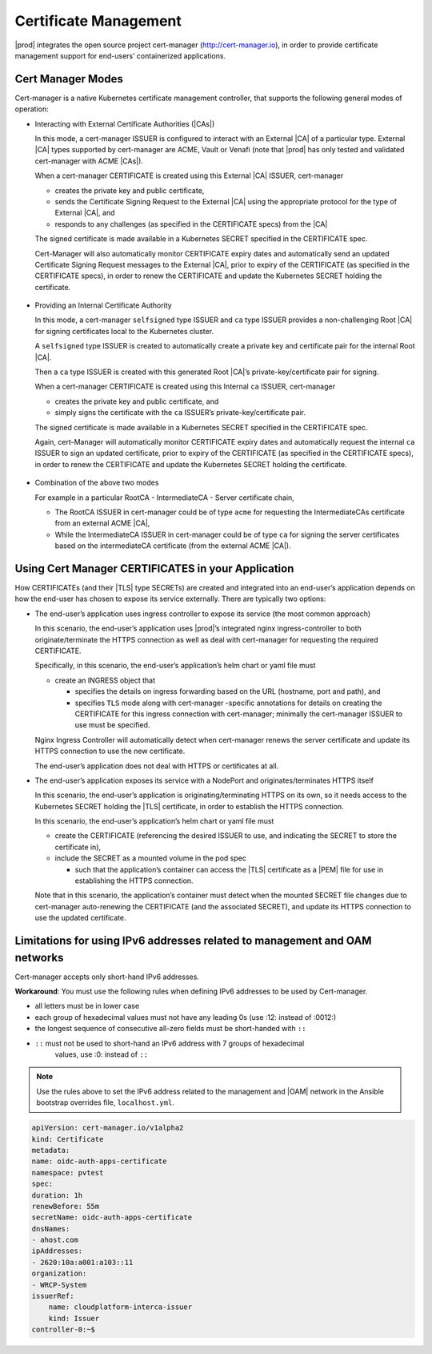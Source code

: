 
.. iac1588347002880
.. _kubernetes-user-tutorials-cert-manager:

======================
Certificate Management
======================

|prod| integrates the open source project cert-manager
(http://cert-manager.io), in order to provide certificate management support
for end-users’ containerized applications.

------------------
Cert Manager Modes
------------------

Cert-manager is a native Kubernetes certificate management controller, that
supports the following general modes of operation:

-   Interacting with External Certificate Authorities (|CAs|)

    In this mode, a cert-manager ISSUER is configured to interact with an
    External |CA| of a particular type.  External |CA| types supported by
    cert-manager are ACME, Vault or Venafi (note that |prod| has only
    tested and validated cert-manager with ACME |CAs|).

    When a cert-manager CERTIFICATE is created using this External |CA| ISSUER,
    cert-manager

    -   creates the private key and public certificate,

    -   sends the Certificate Signing Request to the External |CA| using the
        appropriate protocol for the type of External |CA|, and

    -   responds to any challenges (as specified in the CERTIFICATE specs) from
        the |CA|

    The signed certificate is made available in a Kubernetes SECRET specified
    in the CERTIFICATE spec.

    Cert-Manager will also automatically monitor CERTIFICATE expiry dates and
    automatically send an updated Certificate Signing Request messages to the
    External |CA|, prior to expiry of the CERTIFICATE (as specified in the
    CERTIFICATE specs), in order to renew the CERTIFICATE and update the
    Kubernetes SECRET holding the certificate.

    .. figure:: /usertasks/kubernetes/figures/figure_1_cert_manager.png

-   Providing an Internal Certificate Authority

    In this mode, a cert-manager ``selfsigned`` type ISSUER and ``ca`` type
    ISSUER provides a non-challenging Root |CA| for signing certificates local to
    the Kubernetes cluster.

    A ``selfsigned`` type ISSUER is created to automatically create a private key
    and certificate pair for the internal Root |CA|.

    Then a ``ca`` type ISSUER is created with this generated Root |CA|’s
    private-key/certificate pair for signing.

    When a cert-manager CERTIFICATE is created using this Internal ``ca``
    ISSUER, cert-manager

    -   creates the private key and public certificate, and

    -   simply signs the certificate with the ``ca`` ISSUER’s
        private-key/certificate pair.

    The signed certificate is made available in a Kubernetes SECRET specified
    in the CERTIFICATE spec.

    Again, cert-Manager will automatically monitor CERTIFICATE expiry dates and
    automatically request the internal ``ca`` ISSUER to sign an updated
    certificate, prior to expiry of the CERTIFICATE (as specified in the
    CERTIFICATE specs), in order to renew the CERTIFICATE and update the
    Kubernetes SECRET holding the certificate.

    .. figure:: /usertasks/kubernetes/figures/figure_2_cert_manager.png

-   Combination of the above two modes

    For example in a particular RootCA  - IntermediateCA  - Server certificate
    chain,

    -   The RootCA ISSUER in cert-manager could be of type ``acme`` for
        requesting the IntermediateCAs certificate from an external ACME |CA|,

    -   While the IntermediateCA ISSUER in cert-manager could be of type ``ca``
        for signing the server certificates based on the intermediateCA
        certificate (from the external ACME |CA|).

---------------------------------------------------
Using Cert Manager CERTIFICATES in your Application
---------------------------------------------------

How CERTIFICATEs (and their |TLS| type SECRETs) are created and integrated into
an end-user’s application depends on how the end-user has chosen to expose its
service externally.  There are typically two options:

-   The end-user’s application uses ingress controller to expose its service
    (the most common approach)

    In this scenario, the end-user’s application uses |prod|’s
    integrated nginx ingress-controller to both originate/terminate the HTTPS
    connection as well as deal with cert-manager for requesting the required
    CERTIFICATE.

    Specifically, in this scenario, the end-user’s application’s helm chart or
    yaml file must

    -   create an INGRESS object that

        -   specifies the details on ingress forwarding based on the URL
            (hostname, port and path), and

        -   specifies ``TLS`` mode along with cert-manager -specific
            annotations for details on creating the CERTIFICATE for this
            ingress connection with cert-manager; minimally the cert-manager
            ISSUER to use must be specified.

    Nginx Ingress Controller will automatically detect when cert-manager renews
    the server certificate and update its HTTPS connection to use the new
    certificate.

    The end-user’s application does not deal with HTTPS or certificates at all.

-   The end-user’s application exposes its service with a NodePort and
    originates/terminates HTTPS itself

    In this scenario, the end-user’s application is originating/terminating
    HTTPS on its own, so it needs access to the Kubernetes SECRET holding the
    |TLS| certificate, in order to establish the HTTPS connection.

    In this scenario, the end-user’s application’s helm chart or yaml file must

    -   create the CERTIFICATE (referencing the desired ISSUER to use, and
        indicating the SECRET to store the certificate in),

    -   include the SECRET as a mounted volume in the pod spec

        -   such that the application’s container can access the |TLS|
            certificate as a |PEM| file for use in establishing the HTTPS
            connection.

    Note that in this scenario, the application’s container must detect when
    the mounted SECRET file changes due to cert-manager auto-renewing the
    CERTIFICATE (and the associated SECRET), and update its HTTPS connection to
    use the updated certificate.

.. seealso::

    See :ref:`External CA and Ingress Controller Example <letsencrypt-example>`
    section for an example of how to configure an application to use Ingress
    Controller to both expose its TLS-based service and to use an External |CA|
    for signing CERTIFICATEs.

    See :ref:`Internal CA and NodePort Example
    <internal-ca-and-nodeport-example-2afa2a84603a>` section for an example of
    how to configure an application to use NodePort to expose its self-managed
    |TLS|-based service and to use an Internal |CA| for signing CERTIFICATEs.

---------------------------------------------------------------------------
Limitations for using IPv6 addresses related to management and OAM networks
---------------------------------------------------------------------------

Cert-manager accepts only short-hand IPv6 addresses. 

**Workaround**: You must use the following rules when defining IPv6 addresses
to be used by Cert-manager. 

-  all letters must be in lower case

-  each group of hexadecimal values must not have any leading 0s
   (use :12: instead of :0012:)

-  the longest sequence of consecutive all-zero fields must be short-handed
   with ``::``
    
-  ``::`` must not be used to short-hand an IPv6 address with 7 groups of hexadecimal
    values, use :0: instead of ``::``

.. note::

    Use the rules above to set the IPv6 address related to the management
    and |OAM| network in the Ansible bootstrap overrides file, ``localhost.yml``.
    
.. code-block:: none

    apiVersion: cert-manager.io/v1alpha2
    kind: Certificate
    metadata:
    name: oidc-auth-apps-certificate
    namespace: pvtest
    spec:
    duration: 1h
    renewBefore: 55m
    secretName: oidc-auth-apps-certificate
    dnsNames:
    - ahost.com
    ipAddresses:
    - 2620:10a:a001:a103::11
    organization:
    - WRCP-System
    issuerRef:
        name: cloudplatform-interca-issuer
        kind: Issuer
    controller-0:~$

